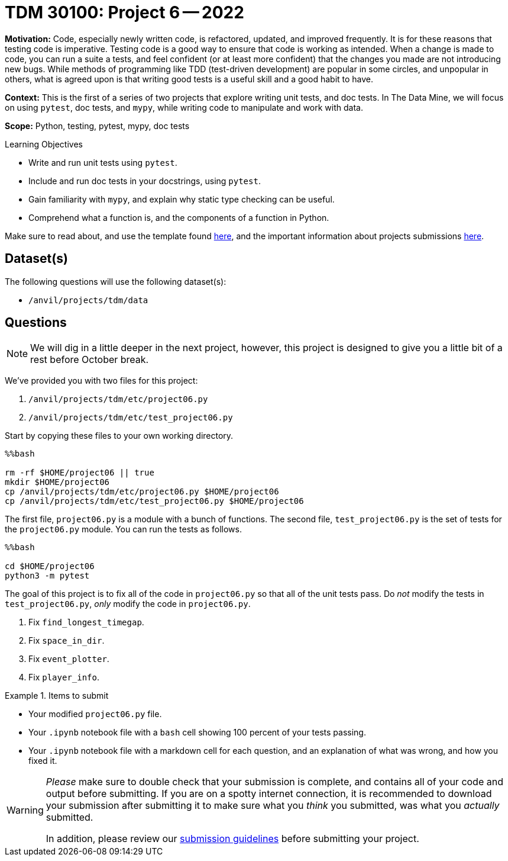 = TDM 30100: Project 6 -- 2022

**Motivation:** Code, especially newly written code, is refactored, updated, and improved frequently. It is for these reasons that testing code is imperative. Testing code is a good way to ensure that code is working as intended. When a change is made to code, you can run a suite a tests, and feel confident (or at least more confident) that the changes you made are not introducing new bugs. While methods of programming like TDD (test-driven development) are popular in some circles, and unpopular in others, what is agreed upon is that writing good tests is a useful skill and a good habit to have.

**Context:** This is the first of a series of two projects that explore writing unit tests, and doc tests. In The Data Mine, we will focus on using `pytest`, doc tests, and `mypy`, while writing code to manipulate and work with data.

**Scope:** Python, testing, pytest, mypy, doc tests

.Learning Objectives
****
- Write and run unit tests using `pytest`.
- Include and run doc tests in your docstrings, using `pytest`.
- Gain familiarity with `mypy`, and explain why static type checking can be useful.
- Comprehend what a function is, and the components of a function in Python.
****

Make sure to read about, and use the template found xref:templates.adoc[here], and the important information about projects submissions xref:submissions.adoc[here].

== Dataset(s)

The following questions will use the following dataset(s):

- `/anvil/projects/tdm/data`

== Questions

[NOTE]
====
We will dig in a little deeper in the next project, however, this project is designed to give you a little bit of a rest before October break.
====

We've provided you with two files for this project:

. `/anvil/projects/tdm/etc/project06.py`
. `/anvil/projects/tdm/etc/test_project06.py`

Start by copying these files to your own working directory.

[source,ipython]
----
%%bash

rm -rf $HOME/project06 || true
mkdir $HOME/project06
cp /anvil/projects/tdm/etc/project06.py $HOME/project06
cp /anvil/projects/tdm/etc/test_project06.py $HOME/project06
----

The first file, `project06.py` is a module with a bunch of functions. The second file, `test_project06.py` is the set of tests for the `project06.py` module. You can run the tests as follows.

[source,ipython]
----
%%bash

cd $HOME/project06
python3 -m pytest
----

The goal of this project is to fix all of the code in `project06.py` so that all of the unit tests pass. Do _not_ modify the tests in `test_project06.py`, _only_ modify the code in `project06.py`.

. Fix `find_longest_timegap`.
. Fix `space_in_dir`.
. Fix `event_plotter`.
. Fix `player_info`.

.Items to submit
====
- Your modified `project06.py` file.
- Your `.ipynb` notebook file with a `bash` cell showing 100 percent of your tests passing.
- Your `.ipynb` notebook file with a markdown cell for each question, and an explanation of what was wrong, and how you fixed it.
====

[WARNING]
====
_Please_ make sure to double check that your submission is complete, and contains all of your code and output before submitting. If you are on a spotty internet connection, it is recommended to download your submission after submitting it to make sure what you _think_ you submitted, was what you _actually_ submitted.
                                                                                                                             
In addition, please review our xref:submissions.adoc[submission guidelines] before submitting your project.
====
